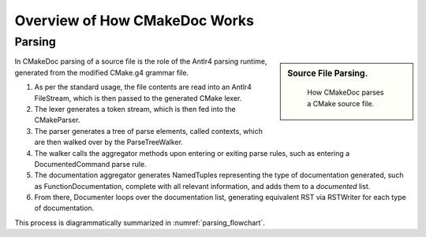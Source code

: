 ##############################
Overview of How CMakeDoc Works
##############################

-------
Parsing
-------

.. sidebar:: Source File Parsing.

   .. _parsing_flowchart:
   .. figure:: uml_diagrams/parsing.png

      How CMakeDoc parses a CMake source file.

In CMakeDoc parsing of a source file is the role of the Antlr4 parsing runtime, generated from
the modified CMake.g4 grammar file.

#. As per the standard usage, the file contents are read into an
   Antlr4 FileStream, which is then passed to the generated CMake lexer.
#. The lexer generates a token stream, which is then fed into the CMakeParser.
#. The parser generates a tree of parse elements, called contexts,
   which are then walked over by the ParseTreeWalker.
#. The walker calls the aggregator methods upon entering or exiting
   parse rules, such as entering a DocumentedCommand parse rule.
#. The documentation aggregator generates NamedTuples representing the type
   of documentation generated, such as FunctionDocumentation, complete
   with all relevant information, and adds them to a *documented* list.
#. From there, Documenter loops over the documentation list,
   generating equivalent RST via RSTWriter for each type of documentation.

This process is diagrammatically summarized in :numref:`parsing_flowchart`.
